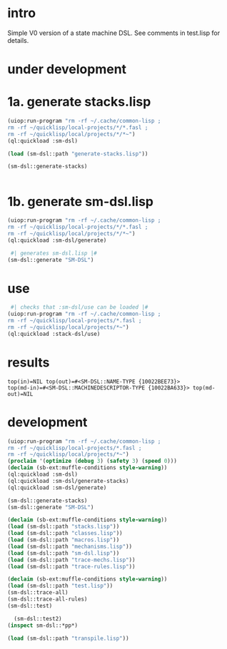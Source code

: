 * intro
  Simple V0 version of a state machine DSL.  See comments in test.lisp for details.
* under development
* 1a. generate stacks.lisp
#+name: dsl
#+begin_src lisp :results output
 (uiop:run-program "rm -rf ~/.cache/common-lisp ;
 rm -rf ~/quicklisp/local-projects/*/*.fasl ;
 rm -rf ~/quicklisp/local/projects/*/*~")
 (ql:quickload :sm-dsl)
#+end_src

#+name: dsl
#+begin_src lisp :results output
  (load (sm-dsl::path "generate-stacks.lisp"))
#+end_src
#+name: dsl
#+begin_src lisp :results output
  (sm-dsl::generate-stacks)
#+end_src

#+name: dsl
#+begin_src lisp :results output
#+end_src

* 1b. generate sm-dsl.lisp
#+name: dsl
#+begin_src lisp :results output
 (uiop:run-program "rm -rf ~/.cache/common-lisp ;
 rm -rf ~/quicklisp/local-projects/*/*.fasl ;
 rm -rf ~/quicklisp/local/projects/*/*~")
 (ql:quickload :sm-dsl/generate)
#+end_src

#+name: dsl
#+begin_src lisp :results output
  #| generates sm-dsl.lisp |#
 (sm-dsl::generate "SM-DSL")
#+end_src

* use
#+name: dsl
#+begin_src lisp :results output
  #| checks that :sm-dsl/use can be loaded |#
 (uiop:run-program "rm -rf ~/.cache/common-lisp ;
 rm -rf ~/quicklisp/local-projects/*.fasl ;
 rm -rf ~/quicklisp/local/projects/*~")
 (ql:quickload :stack-dsl/use)
#+end_src

* results
#+RESULTS: dsl
: top(in)=NIL top(out)=#<SM-DSL::NAME-TYPE {10022BEE73}>
: top(md-in)=#<SM-DSL::MACHINEDESCRIPTOR-TYPE {10022BA633}> top(md-out)=NIL

* development
#+name: dsl
#+begin_src lisp :results output
 (uiop:run-program "rm -rf ~/.cache/common-lisp ;
 rm -rf ~/quicklisp/local-projects/*.fasl ;
 rm -rf ~/quicklisp/local/projects/*~")
 (proclaim '(optimize (debug 3) (safety 3) (speed 0)))
 (declaim (sb-ext:muffle-conditions style-warning))
 (ql:quickload :sm-dsl)
 (ql:quickload :sm-dsl/generate-stacks)
 (ql:quickload :sm-dsl/generate)
#+end_src

#+name: dsl
#+begin_src lisp :results output
 (sm-dsl::generate-stacks)
 (sm-dsl::generate "SM-DSL")
#+end_src


#+name: dsl
#+begin_src lisp :results output
  (declaim (sb-ext:muffle-conditions style-warning))
  (load (sm-dsl::path "stacks.lisp"))
  (load (sm-dsl::path "classes.lisp"))
  (load (sm-dsl::path "macros.lisp"))
  (load (sm-dsl::path "mechanisms.lisp"))
  (load (sm-dsl::path "sm-dsl.lisp"))
  (load (sm-dsl::path "trace-mechs.lisp"))
  (load (sm-dsl::path "trace-rules.lisp"))
#+end_src
#+name: dsl
#+begin_src lisp :results output
  (declaim (sb-ext:muffle-conditions style-warning))
  (load (sm-dsl::path "test.lisp"))
  (sm-dsl::trace-all)
  (sm-dsl::trace-all-rules)
  (sm-dsl::test)
#+end_src
#+name: dsl

#+begin_src lisp :results output
  (sm-dsl::test2)
(inspect sm-dsl::*pp*)
#+end_src

#+name: dsl
#+begin_src lisp :results output
  (load (sm-dsl::path "transpile.lisp"))
#+end_src


